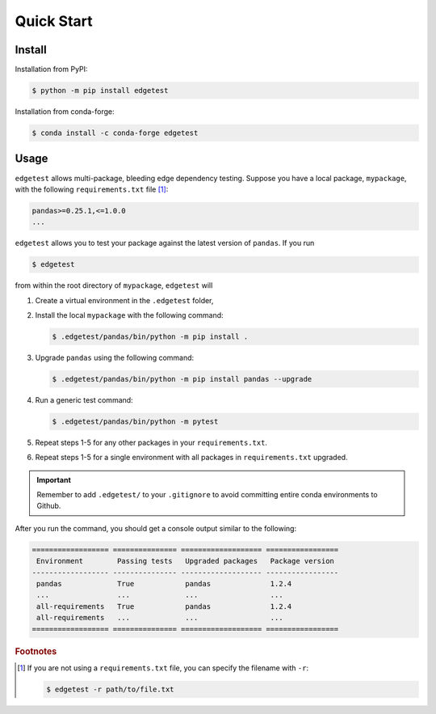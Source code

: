 Quick Start
===========

Install
-------

Installation from PyPI:

.. code-block:: console

    $ python -m pip install edgetest

Installation from conda-forge:

.. code-block:: console

    $ conda install -c conda-forge edgetest

Usage
-----

``edgetest`` allows multi-package, bleeding edge dependency testing. Suppose you have a local package,
``mypackage``, with the following ``requirements.txt`` file [#f1]_:

.. code-block:: text

    pandas>=0.25.1,<=1.0.0
    ...

``edgetest`` allows you to test your package against the latest version of ``pandas``. If you run

.. code-block:: console

    $ edgetest

from within the root directory of ``mypackage``, ``edgetest`` will

1. Create a virtual environment in the ``.edgetest`` folder,
2. Install the local ``mypackage`` with the following command:

   .. code-block:: console

      $ .edgetest/pandas/bin/python -m pip install .

3. Upgrade ``pandas`` using the following command:

   .. code-block:: console

      $ .edgetest/pandas/bin/python -m pip install pandas --upgrade

4. Run a generic test command:

   .. code-block:: console

      $ .edgetest/pandas/bin/python -m pytest

5. Repeat steps 1-5 for any other packages in your ``requirements.txt``.
6. Repeat steps 1-5 for a single environment with all packages in ``requirements.txt`` upgraded.

.. important::

    Remember to add ``.edgetest/`` to your ``.gitignore`` to avoid committing entire conda
    environments to Github.

After you run the command, you should get a console output similar to the following:

.. code-block:: text

    ================== =============== =================== =================
     Environment        Passing tests   Upgraded packages   Package version
    ------------------ --------------- ------------------- -----------------
     pandas             True            pandas              1.2.4
     ...                ...             ...                 ...
     all-requirements   True            pandas              1.2.4
     all-requirements   ...             ...                 ...
    ================== =============== =================== =================

.. rubric:: Footnotes

.. [#f1]

    If you are not using a ``requirements.txt`` file, you can specify the filename with ``-r``:

    .. code-block:: console

        $ edgetest -r path/to/file.txt
